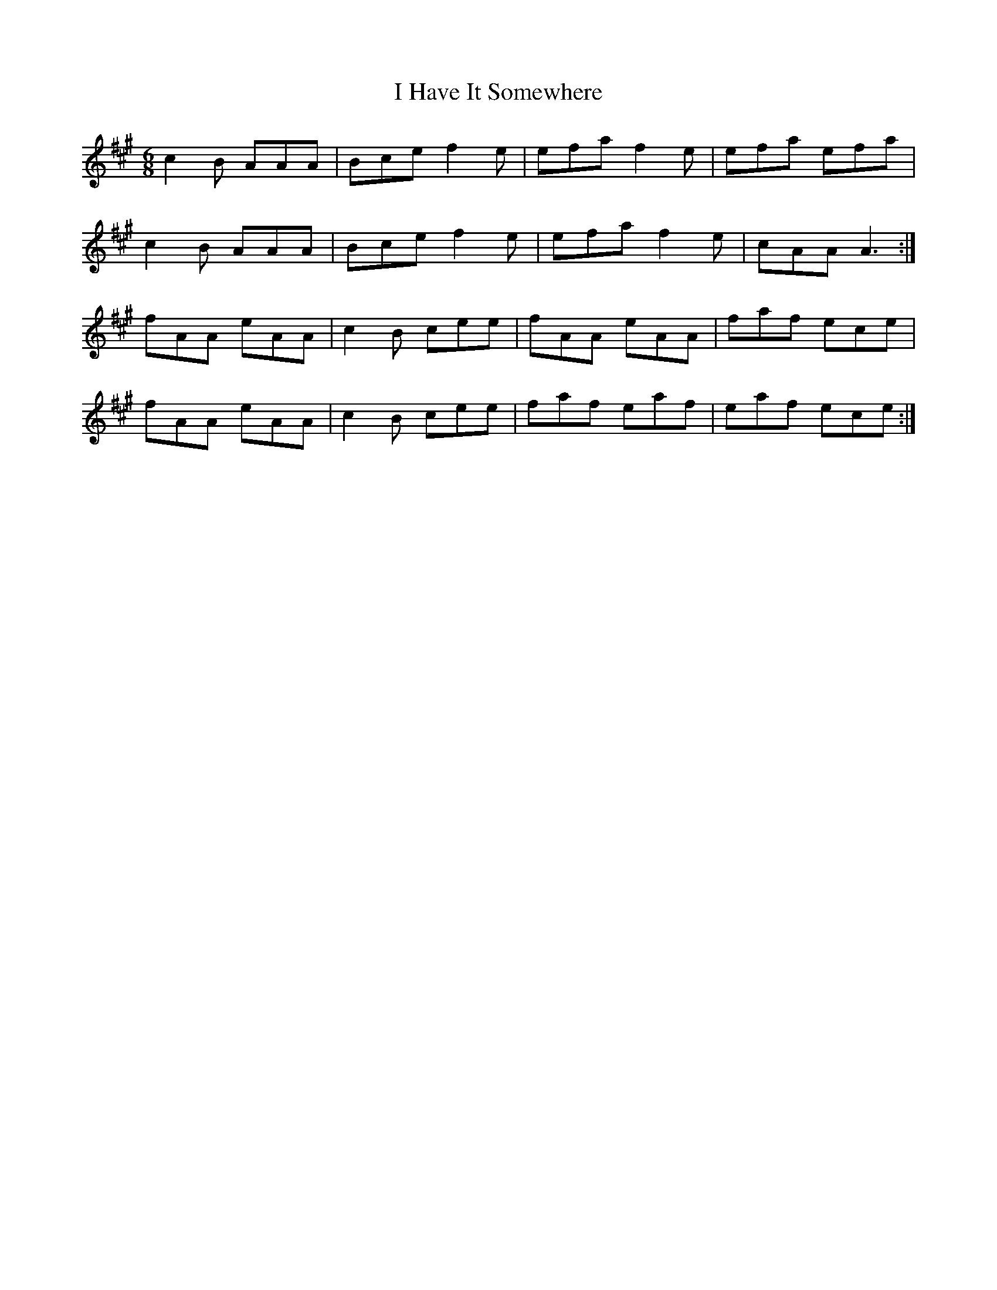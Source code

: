 X: 18542
T: I Have It Somewhere
R: jig
M: 6/8
K: Amajor
c2 B AAA|Bce f2 e|efa f2 e|efa efa|
c2 B AAA|Bce f2 e|efa f2 e|cAA A3:|
fAA eAA|c2 B cee|fAA eAA|faf ece|
fAA eAA|c2 B cee|faf eaf|eaf ece:|

